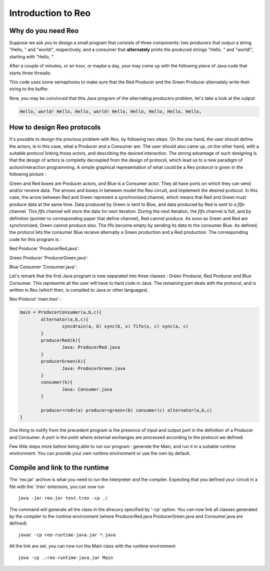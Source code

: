 Introduction to Reo
===================

Why do you need Reo
-------------------

Suppose we ask you to design a small program that consists of three components: two producers that output a string "Hello, " and "world!", respectively, and a consumer that **alternately** 
prints the produced strings "Hello, " and "world!", starting with "Hello, ". 

After a couple of minutes, or an hour, or maybe a day, your may come up with the following piece of Java code that starts three threads: 

.. code-block:: java
	:linenos:

	import java.util.concurrent.Semaphore;

	public class Main {
	
		private static final Semaphore greenSemaphore = new Semaphore(0);
		private static final Semaphore redSemaphore = new Semaphore(1);
		private static final Semaphore bufferSemaphore = new Semaphore(1);
		private static String buffer = null;
	
		public static void main(String[] args) {
			Thread redProducer = new Thread("Red Producer") {
				public void run() {			
					while (true) {
						for (int i = 0; i < 30000000; ++i);
						String redText = "Hello, ";
						try {
							redSemaphore.acquire();
							bufferSemaphore.acquire();
							buffer = redText;
							bufferSemaphore.release();
							greenSemaphore.release();
						} catch (InterruptedException e) { }
					}
				}
			};
		
			Thread greenProducer = new Thread("Green Producer") {
				public void run() {				
					while (true) {
						for (int i = 0; i < 50000000; ++i);
						String redText = "world! ";
						try {
							greenSemaphore.acquire();
							bufferSemaphore.acquire();
							buffer = redText;
							bufferSemaphore.release();
							redSemaphore.release();
						} catch (InterruptedException e) {
							e.printStackTrace();
						}
					}
				}
			};
		
			Thread blueConsumer = new Thread("Blue Consumer") {
				public void run() {	
					int k = 0;
					while (k < 10) {
						for (int i = 0; i < 40000000; ++i);					
						try {
							bufferSemaphore.acquire();
							if (buffer != null) {
								System.out.print(buffer);
								buffer = null; 
								k++;
							}
							bufferSemaphore.release();
						} catch (InterruptedException e) {
							e.printStackTrace();
						}
					}
				}
			};		
			
			redProducer.start();
			greenProducer.start();
			blueConsumer.start();
		
			try {
				blueConsumer.join();
			} catch (InterruptedException e) {
				e.printStackTrace();
			}
		}
	}

This code uses some semaphores to make sure that the Red Producer and the Green Producer alternately write their string to the buffer.

Now, you may be convinced that this Java program  of the alternating producers problem, let's take a look at the output:
 
.. code-block:: text

	Hello, world! Hello, Hello, world! Hello, Hello, Hello, Hello, Hello, 


How to design Reo protocols
---------------------------
It's possible to design the previous problem with Reo, by following two steps. On the one hand, the user should define the actors, ie in this case, what a Producer and a Consumer are. The user should also came up, on the other hand, with a suitable protocol linking those actors, and describing the desired interaction. The strong advantage of such designing is that the design of actors is completly decoupled from the design of protocol, which lead us to a new paradigm of action/interaction programming. 
A simple graphical representation of what could be a Reo protocol is given in the following picture :

.. image:: https://github.com/kasperdokter/Reo/blob/master/docs/ProdCons.jpg?raw=true

Green and Red boxes are Producer actors, and Blue is a Consumer actor. They all have ports on which they can send and/or receive data. The arrows and boxes in between model the Reo circuit, and implement the desired protocol. In this case, the arrow between Red and Green represent a *synchronised* channel, which means that Red and Green must produce data at the same time. Data produced by Green is sent to Blue, and data produced by Red is sent to a *fifo* channel. This *fifo* channel will store the data for next iteration. During the next iteration, the *fifo* channel is full, and by definition (pointer to corresponding paper that define channel), Red cannot produce. As soon as Green and Red are synchronized, Green cannot produce also. The fifo become empty by sending its data to the consumer Blue.
As defined, the protocol lets the consumer Blue receive alternatly a Green production and a Red production. The corresponding code for this program is :

Red Producer 'ProducerRed.java':

.. code-block:: java
	:linenos:
	
	
	public class Producer {	
		private Port output;
		public static void main(String[] args) {
                	Thread redProducer = new Thread("Red Producer") {
                        	public void run() {
                                	while (true) {
                                        	sleep(5000);
						producerText= "Red" ;
						put(output,producerText);
                                        	} catch (InterruptedException e) { }
					}
                                }
                        }
                };

Green Producer 'ProducerGreen.java':

.. code-block:: java
	:linenos:
	
	public class Producer {		
		private Port output;
		public static void main(String[] args) {
                	Thread redProducer = new Thread("Green Producer") {
                        	public void run() {
                                	while (true) {
                                        	sleep(5000);
						producerText= "Green" ;
						put(output,producerText);
                                        	} catch (InterruptedException e) { }
					}
                                }
                        }
                };

Blue Consumer 'Consumer.java':

.. code-block:: java
	:linenos:

	public class Consumer {
		private Port input;
		public static void main(String[] args) {
                	Thread redProducer = new Thread("Consumer") {
                        	public void run() {
                                	while (true) {
                                        	sleep(4000);
						get(input,displayText);
						print(displayText);
                                        	} catch (InterruptedException e) { }
                                	}
                        	}
			}
                };

Let's remark that the first Java program is now separated into three classes : Green Producer, Red Producer and Blue Consumer. This represents all the user will have to hard code in Java. The remaining part deals with the protocol, and is written in Reo (which then, is compiled to Java or other languages).


Reo Protocol 'main.treo' :

.. code-block:: text

	main = ProducerConsumer(a,b,c){
		alternator(a,b,c){
			syncdrain(a, b) sync(b, x) fifo(x, c) sync(a, c)
		}
		producerRed(k){
			Java: ProducerRed.java
		}
		producerGreen(k){
			Java: ProducerGreen.java
		}
		consumer(k){
			Java: Consumer.java 
		}
		
		producer<red>(a) producer<green>(b) consumer(c) alternator(a,b,c)
	}

One thing to notify from the precedent program is the presence of input and output port in the definition of a Producer and Consumer. A port is the point where external exchanges are processed according to the protocol we defined. 
	
Few little steps more before being able to run our program : generate the Main, and run it in a suitable runtime environment. You can provide your own runtime environment or use the own by default.

Compile and link to the runtime
-------------------------------

The 'reo.jar' archive is what you need to run the interpreter and the compiler. Expecting that you defined your circuit in a file with the '.treo' extension, you can now run  ::

	java -jar reo.jar test.treo -cp ./

The command will generate all the class in the direcory specified by '-cp' option.
You can now link all classes generated by the compiler to the runtime environment (where ProducerRed.java ProducerGreen.java and Consumer.java are defined) ::

	javac -cp reo-runtime-java.jar *.java

All the link are set, you can now run the Main class with the runtime environment ::

	java -cp .:reo-runtime-java.jar Main

